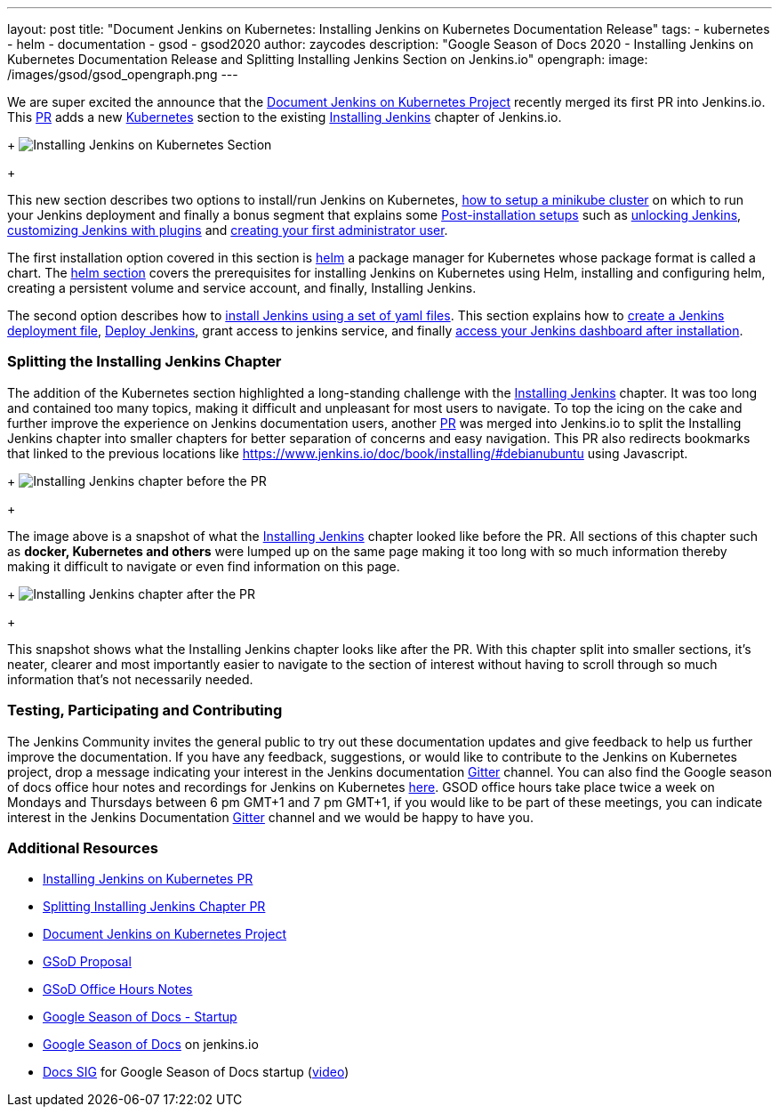 ---
layout: post
title: "Document Jenkins on Kubernetes: Installing Jenkins on Kubernetes Documentation Release"
tags:
- kubernetes
- helm
- documentation
- gsod
- gsod2020
author: zaycodes
description: "Google Season of Docs 2020 - Installing Jenkins on Kubernetes Documentation Release and Splitting Installing Jenkins Section on Jenkins.io"
opengraph:
  image: /images/gsod/gsod_opengraph.png
---

 
We are super excited the announce that the link:/sigs/docs/gsod/2020/projects/document-jenkins-on-kubernetes/[Document Jenkins on Kubernetes Project] recently merged its first PR into Jenkins.io. 
This link:https://github.com/jenkins-infra/jenkins.io/pull/3822[PR] adds a new link:/doc/book/installing/kubernetes/[Kubernetes] section to the existing link:/doc/book/installing/[Installing Jenkins] chapter of Jenkins.io.

+
image:images/post-images/2020/2020-10-30-installing-jenkins-on-kubernetes/installing-jenkins-on-kubernetes-section.png[Installing Jenkins on Kubernetes Section]
+

This new section describes two options to install/run Jenkins on Kubernetes, link:/doc/book/installing/kubernetes/#create-a-minikube-cluster[how to setup a minikube cluster] on which to run your Jenkins deployment and finally a bonus segment that explains some link:/doc/book/installing/kubernetes/#setup-wizard[Post-installation setups] such as link:/doc/book/installing/kubernetes/#unlocking-jenkins[unlocking Jenkins], link:/doc/book/installing/kubernetes/#customizing-jenkins-with-plugins[customizing Jenkins with plugins] and link:/doc/book/installing/kubernetes/#creating-the-first-administrator-user[creating your first administrator user].

The first installation option covered in this section is link:/doc/book/installing/kubernetes/#install-jenkins-with-helm-v3[helm] a package manager for Kubernetes whose package format is called a chart. The link:/doc/book/installing/kubernetes/#install-jenkins-with-helm-v3[helm section] covers the prerequisites for installing Jenkins on Kubernetes using Helm, installing and configuring helm, creating a persistent volume and service account, and finally, Installing Jenkins.

The second option describes how to link:/doc/book/installing/kubernetes/#install-jenkins-with-yaml-files[install Jenkins using a set of yaml files]. 
This section explains how to link:/doc/book/installing/kubernetes/#create-jenkins-deployment-file[create a Jenkins deployment file], link:/doc/book/installing/kubernetes/#deploy-jenkins[Deploy Jenkins], grant access to jenkins service, and finally link:/doc/book/installing/kubernetes/#access-jenkins-dashboard[access your Jenkins dashboard after installation].

### **Splitting the Installing Jenkins Chapter**

The addition of the Kubernetes section highlighted a long-standing challenge with the link:/doc/book/installing/[Installing Jenkins] chapter. 
It was too long and contained too many topics, making it difficult and unpleasant for 
most users to navigate.
To top the icing on the cake and further improve the experience on Jenkins documentation users, another link:https://github.com/jenkins-infra/jenkins.io/pull/3874[PR] was merged into Jenkins.io to split the Installing Jenkins chapter into smaller chapters for better separation of concerns and easy navigation. This PR also redirects bookmarks that linked to the previous locations like https://www.jenkins.io/doc/book/installing/#debianubuntu using Javascript.

+
image:images/post-images/2020/2020-10-30-installing-jenkins-on-kubernetes/installing-jenkins-chapter-before-splitting.png[Installing Jenkins chapter before the PR]
+ 
 
The image above is a snapshot of what the link:/doc/book/installing/[Installing Jenkins] chapter looked like before the PR. 
All sections of this chapter such as **docker, Kubernetes and others** were lumped up on the same page making it too long with so much information thereby making it difficult to navigate or even find information on this page.

+
image:images/post-images/2020/2020-10-30-installing-jenkins-on-kubernetes/installing-jenkins-chapter-after-splitting.png[Installing Jenkins chapter after the PR]
+ 

This snapshot shows what the Installing Jenkins chapter looks like after the PR. 
With this chapter split into smaller sections, it’s neater, clearer and most importantly easier to navigate to the section of interest without having to scroll through so much information that’s not necessarily needed.
 
### **Testing, Participating and Contributing**
 
The Jenkins Community invites the general public to try out these documentation updates and give feedback to help us further improve the documentation.
If you have any feedback, suggestions, or would like to contribute to the Jenkins on Kubernetes project,  drop a message indicating your interest in the Jenkins documentation link:https://gitter.im/jenkinsci/docs[Gitter] channel.
You can also find the Google season of docs office hour notes and recordings for Jenkins on Kubernetes link:https://docs.google.com/document/d/17cPLUrJ4Ul4Y8MREjDyfWBEN7PlnlrmPh6wuKMPFmPg/edit?usp=sharing[here]. 
GSOD office hours take place twice a week on Mondays and Thursdays between 6 pm GMT+1 and 7 pm GMT+1, if you would like to be part of these meetings, you can indicate interest in the Jenkins Documentation link:https://gitter.im/jenkinsci/docs[Gitter] channel and we would be happy to have you.

### **Additional Resources**

- link:https://github.com/jenkins-infra/jenkins.io/pull/3822[Installing Jenkins on Kubernetes PR]
- link:https://github.com/jenkins-infra/jenkins.io/pull/3874[Splitting Installing Jenkins Chapter PR]
- link:https://www.jenkins.io/sigs/docs/gsod/2020/projects/document-jenkins-on-kubernetes/[Document Jenkins on Kubernetes Project]
- link:https://docs.google.com/document/d/1zTEKtOp2i1K2fw5RQ_a_KVOB2z0gz9987NYzTnIS6G8/edit?usp=sharing[GSoD Proposal]
- link:https://docs.google.com/document/d/17cPLUrJ4Ul4Y8MREjDyfWBEN7PlnlrmPh6wuKMPFmPg/edit?usp=sharing[GSoD Office Hours Notes]
- link:https://docs.google.com/document/d/1m0rTrXk7WisPXUeaKGj81dOFO2CcW4o_Nvo7NvcoL98/edit?usp=sharing[Google Season of Docs - Startup]
- link:https://www.jenkins.io/sigs/docs/gsod/[Google Season of Docs] on jenkins.io
- link:https://docs.google.com/document/d/1uNNo0QJKPHnNp8PGr_jLI8p3K_94ZYD-M0evZOEZ93c/edit#heading=h.8q8l1ah569xk[Docs SIG] for Google Season of Docs startup (link:https://www.youtube.com/watch?v=sY2gI47zho8&amp;list=PLN7ajX_VdyaNp0lk5BmyAgqPS52u_4tC8[video])